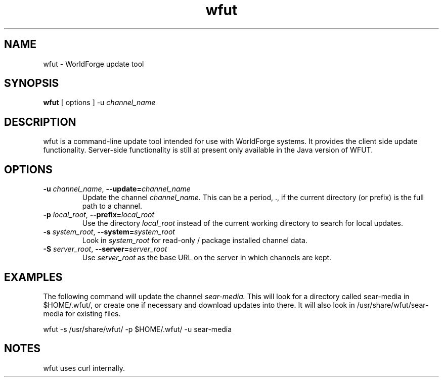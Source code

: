 .TH wfut 1 "Febuary 16, 2007"
.SH NAME
wfut \- WorldForge update tool

.SH SYNOPSIS
.B wfut
[ options ]
\-u 
.I channel_name

.SH DESCRIPTION
wfut is a command-line update tool intended for use with WorldForge systems. It provides the client side update functionality. Server-side functionality is still at present only available in the Java version of WFUT.

.SH OPTIONS
.TP
.BI \-u " channel_name" "\fR,\fP \-\-update=" channel_name
Update the channel
.I channel_name.
This can be a period, ., if the current directory (or prefix) is the full path to a channel.

.TP
.BI \-p " local_root" "\fR,\fP \-\-prefix=" local_root
Use the directory
.I local_root
instead of the current working directory to search for local updates.

.TP
.BI \-s " system_root" "\fR,\fP \-\-system=" system_root
Look in
.I system_root
for read-only / package installed channel data.

.TP
.BI \-S " server_root" "\fR,\fP \-\-server=" server_root
Use
.I server_root
as the base URL on the server in which channels are kept.

.SH EXAMPLES
The following command will update the channel
.I sear\-media.
This will look for a directory called sear\-media in $HOME/.wfut/,
or create one if necessary and download updates into there.
It will also look in /usr/share/wfut/sear\-media for existing files.

wfut \-s /usr/share/wfut/ \-p $HOME/.wfut/ \-u sear\-media

.SH NOTES
wfut uses curl internally.

